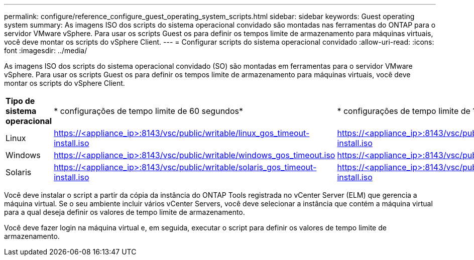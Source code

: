 ---
permalink: configure/reference_configure_guest_operating_system_scripts.html 
sidebar: sidebar 
keywords: Guest operating system 
summary: As imagens ISO dos scripts do sistema operacional convidado são montadas nas ferramentas do ONTAP para o servidor VMware vSphere. Para usar os scripts Guest os para definir os tempos limite de armazenamento para máquinas virtuais, você deve montar os scripts do vSphere Client. 
---
= Configurar scripts do sistema operacional convidado
:allow-uri-read: 
:icons: font
:imagesdir: ../media/


[role="lead"]
As imagens ISO dos scripts do sistema operacional convidado (SO) são montadas em ferramentas para o servidor VMware vSphere. Para usar os scripts Guest os para definir os tempos limite de armazenamento para máquinas virtuais, você deve montar os scripts do vSphere Client.

|===


| *Tipo de sistema operacional* | * configurações de tempo limite de 60 segundos* | * configurações de tempo limite de 190 segundos* 


 a| 
Linux
 a| 
https://<appliance_ip>:8143/vsc/public/writable/linux_gos_timeout-install.iso
 a| 
https://<appliance_ip>:8143/vsc/public/writable/linux_gos_timeout_190-install.iso



 a| 
Windows
 a| 
https://<appliance_ip>:8143/vsc/public/writable/windows_gos_timeout.iso
 a| 
https://<appliance_ip>:8143/vsc/public/writable/windows_gos_timeout_190.iso



 a| 
Solaris
 a| 
https://<appliance_ip>:8143/vsc/public/writable/solaris_gos_timeout-install.iso
 a| 
https://<appliance_ip>:8143/vsc/public/writable/solaris_gos_timeout_190-install.iso

|===
Você deve instalar o script a partir da cópia da instância do ONTAP Tools registrada no vCenter Server (ELM) que gerencia a máquina virtual. Se o seu ambiente incluir vários vCenter Servers, você deve selecionar a instância que contém a máquina virtual para a qual deseja definir os valores de tempo limite de armazenamento.

Você deve fazer login na máquina virtual e, em seguida, executar o script para definir os valores de tempo limite de armazenamento.
